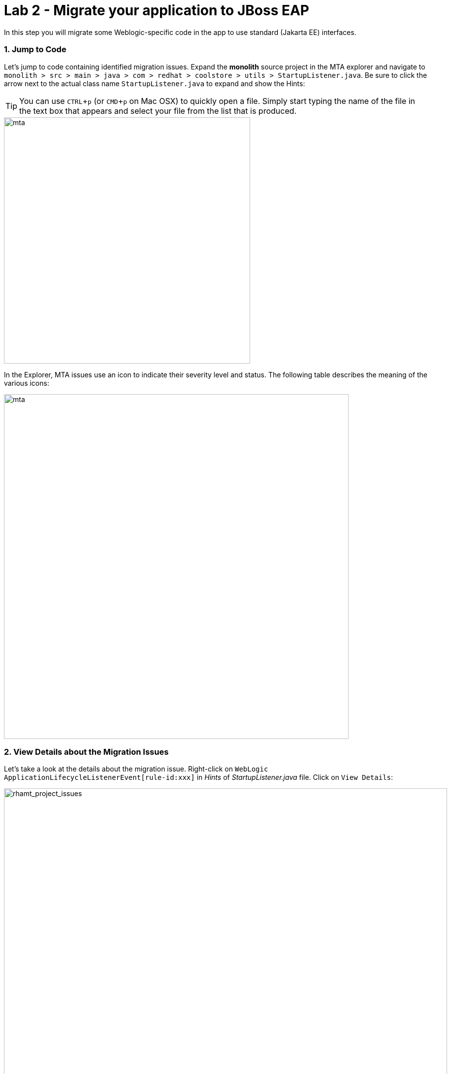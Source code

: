 = Lab 2 - Migrate your application to JBoss EAP
:experimental:
:imagesdir: images

In this step you will migrate some Weblogic-specific code in the app to use standard (Jakarta EE) interfaces.

=== 1. Jump to Code

Let's jump to code containing identified migration issues. Expand the *monolith* source project in the MTA explorer and navigate to `monolith > src > main > java > com > redhat > coolstore > utils > StartupListener.java`. Be sure to click the arrow next to the actual class name `StartupListener.java` to expand and show the Hints:

TIP: You can use kbd:[CTRL+p] (or kbd:[CMD+p] on Mac OSX) to quickly open a file.  Simply start typing the name of the file in the text box that appears and select your file from the list that is produced.

image::mta_project_issues.png[mta, 500]

In the Explorer, MTA issues use an icon to indicate their severity level and status. The following table describes the meaning of the various icons:

image::mta-issues-table.png[mta, 700]

=== 2. View Details about the Migration Issues

Let's take a look at the details about the migration issue. Right-click on `WebLogic ApplicationLifecycleListenerEvent[rule-id:xxx]` in _Hints_ of _StartupListener.java_ file. Click on `View Details`:

image::mta-issue-detail.png[rhamt_project_issues, 900]

MTA also provides helpful links to understand the issue deeper and offer guidance for the migration when you click on `Open Report`:

image::mta-issue-open-report.png[rhamt_project_issues, 900]

The WebLogic `ApplicationLifecycleListener` abstract class is used to perform functions or schedule jobs in Oracle WebLogic, like server start and stop. In this case we have code in the `postStart` and `preStop` methods which are executed after Weblogic starts up and before it shuts down, respectively.

In Jakarta EE, there is no equivalent to intercept these events, but you can get equivalent
functionality using a _Singleton EJB_ with standard annotations, as suggested in the issue in the MTA report.

We will use the `@Startup` annotation to tell the container to initialize the singleton session bean at application start. We
will similarly use the `@PostConstruct` and `@PreDestroy` annotations to specify the methods to invoke at the start and end of
the application lifecyle achieving the same result but without using proprietary interfaces.

Using this method makes the code much more portable.

=== 3. Fix the ApplicationLifecycleListener issues

[INFO]
====
In this section we're going to deal with the following two issues from the report:

image::report_applifecycle_issues.png[Lifecycle Issues]
====

To begin we are fixing the issues under the Monolith application. Right-click on `WebLogic ApplicationLifecycleListenerEvent[rule-id:xxx]` in _Hints_ of _StartupListener.java_ file. Click on `Open Code`:

image::mta-issue-open-code.png[rhamt_project_issues, 900]

You can also navigate to the `cloud-native-workshop-v2m1-labs` folder in the project tree, then open the file `monolith/src/main/java/com/redhat/coolstore/utils/StartupListener.java` by clicking on it.

Replace the file content with:

[source,java, role="copypaste"]
----
package com.redhat.coolstore.utils;

import javax.annotation.PostConstruct;
import javax.annotation.PreDestroy;
import javax.ejb.Startup;
import javax.inject.Singleton;
import javax.inject.Inject;
import java.util.logging.Logger;

@Singleton
@Startup
public class StartupListener {

    @Inject
    Logger log;

    @PostConstruct
    public void postStart() {
        log.info("AppListener(postStart)");
    }

    @PreDestroy
    public void preStop() {
        log.info("AppListener(preStop)");
    }

}
----

[NOTE]
====
Where is the Save button? CodeReady workspaces will autosave your changes, that is why you can’t find a SAVE button - no
more losing code because you forgot to save. You can undo with kbd:[CTRL-Z] (or kbd:[CMD-Z] on a Mac) or by using the `Edit -> Undo` menu option.
====


=== 4. Test the build

Open a new Terminal window under the `quarkus-tools` container (on the right). In the terminal, issue the following command to test the build:

[source,sh,role="copypaste"]
----
mvn -f $CHE_PROJECTS_ROOT/cloud-native-workshop-v2m1-labs/monolith clean package
----

image::codeready-workspace-build.png[rhamt_project_issues, 700]

If it builds successfully (you will see `BUILD SUCCESS`), let’s move on to the next issue! If it does not compile, verify
you made all the changes correctly and try the build again.

image::codeready-workspace-build-result.png[rhamt_project_issues, 700]

==== View the diffs

You can review the changes you've made. On the left, click on the _Version Control_ icon, which shows a list of the changed files. Double-click on `StartupListener.java` to view the differences you've made:

image::codeready-workspace-diffs.png[diffs, 700]

CodeReady keeps track (using Git) of the changes you make, and you can use version control to check in, update, and compare files as you change them.

For now, go back to the _Explorer_ tree and lets fix the remaining issues.

=== 5. Fix the logger issues

[INFO]
====
In this section we'll be looking to remediate this part of the migration report:

image::report_logging_issues.png[Logging Issues]
====

Some of our application makes use of Weblogic-specific logging methods like the `NonCatalogLogger`, which offer features related to logging of
internationalized content, and client-server logging.

The WebLogic `NonCatalogLogger` is not supported on JBoss EAP (or any other Java EE platform), and should be migrated to a
supported logging framework, such as the JDK Logger or JBoss Logging.

We will use the standard Java Logging framework, a much more portable framework. The framework also
https://docs.oracle.com/javase/8/docs/technotes/guides/logging/overview.html#a1.17[supports
internationalization^] if needed.

In the same `monolith` directory, open the `src/main/java/com/redhat/coolstore/service/OrderServiceMDB.java` file and replace its contents with:

[source,java, role="copypaste"]
----
package com.redhat.coolstore.service;

import javax.ejb.ActivationConfigProperty;
import javax.ejb.MessageDriven;
import javax.inject.Inject;
import javax.jms.JMSException;
import javax.jms.Message;
import javax.jms.MessageListener;
import javax.jms.TextMessage;

import com.redhat.coolstore.model.Order;
import com.redhat.coolstore.utils.Transformers;

import java.util.logging.Logger;

@MessageDriven(name = "OrderServiceMDB", activationConfig = {
    @ActivationConfigProperty(propertyName = "destinationLookup", propertyValue = "topic/orders"),
    @ActivationConfigProperty(propertyName = "destinationType", propertyValue = "javax.jms.Topic"),
    @ActivationConfigProperty(propertyName = "acknowledgeMode", propertyValue = "Auto-acknowledge")})
public class OrderServiceMDB implements MessageListener {

    @Inject
    OrderService orderService;

    @Inject
    CatalogService catalogService;

    private Logger log = Logger.getLogger(OrderServiceMDB.class.getName());

    @Override
    public void onMessage(Message rcvMessage) {
        TextMessage msg = null;
        try {
                if (rcvMessage instanceof TextMessage) {
                        msg = (TextMessage) rcvMessage;
                        String orderStr = msg.getBody(String.class);
                        log.info("Received order: " + orderStr);
                        Order order = Transformers.jsonToOrder(orderStr);
                        log.info("Order object is " + order);
                        orderService.save(order);
                        order.getItemList().forEach(orderItem -> {
                            catalogService.updateInventoryItems(orderItem.getProductId(), orderItem.getQuantity());
                        });
                }
        } catch (JMSException e) {
            throw new RuntimeException(e);
        }
    }

}
----

That one was pretty easy.

=== 6. Test the build

Build and package the app again just as before:

[source,sh,role="copypaste"]
----
mvn -f $CHE_PROJECTS_ROOT/cloud-native-workshop-v2m1-labs/monolith clean package
----

If builds successfully (you will see `BUILD SUCCESS`), then let’s move on to the next issue! If it does not compile, verify you made all the changes correctly and try the build again.

=== 7. Remove the Weblogic EJB Descriptors

[INFO]
====
In this and the following few sections we'll be addressing this part of the report

image::report_mdb_issues.png[MDB Issues, 1100]

To highlight in a little more detail:

* `Call of JNDI lookup` - Our apps use a weblogic-specific
https://en.wikipedia.org/wiki/Java_Naming_and_Directory_Interface[JNDI^] lookup scheme.
* `Proprietary InitialContext initialization` - Weblogic has a very different lookup mechanism for InitialContext objects
* `WebLogic InitialContextFactory` - This is related to the above, essentially a Weblogic proprietary mechanism
* `WebLogic T3 JNDI binding` - The way EJBs communicate in Weblogic is over T2, a proprietary implementation of Weblogic.

====

All of the above interfaces have equivalents in JBoss, however they are greatly simplified and overkill for our application which uses JBoss EAP’s internal message queue implementation provided by https://activemq.apache.org/artemis/[Apache ActiveMQ Artemis^].

[NOTE]
.A word about JMS
====
In this final step we will again migrate some Weblogic-specific code in the app to use standard Java EE interfaces, and one JBoss-specific interface.

Our application uses https://en.wikipedia.org/wiki/Java_Message_Service[JMS^] to
communicate. Each time an order is placed in the application, a JMS message is sent to a JMS Topic, which is then consumed by
listeners (subscribers) to that topic to process the order using
https://docs.oracle.com/javaee/6/tutorial/doc/gipko.html[Message-driven beans^], a form of
Enterprise JavaBeans (EJBs) that allow Java EE applications to process messages asynchronously.

In this case, `InventoryNotificationMDB` is subscribed to and listening for messages from `ShoppingCartService`. When an order
comes through the `ShoppingCartService`, a message is placed on the JMS Topic. At that point, the `InventoryNotificationMDB`
receives a message and if the inventory service is below a pre-defined threshold, sends a message to the log indicating that the
supplier of the product needs to be notified.

Unfortunately this MDB was written a while ago and makes use of weblogic-proprietary interfaces to configure and operate the MDB.
MTA has flagged this and reported it using a number of issues.

JBoss EAP provides an even more efficient and declarative way to configure and manage the lifecycle of MDBs. In this case, we can
use annotations to provide the necessary initialization and configuration logic and settings. We will use the `@MessageDriven`
and `@ActivationConfigProperty` annotations, along with the `MessageListener` interfaces to provide the same functionality as
from Weblogic.

Much of Weblogic’s interfaces for EJB components like MDBs reside in Weblogic descriptor XML files. Use kbd:[CTRL+p] (or kbd:[CMD+p] on a Mac) to Quickly Open
`src/main/webapp/WEB-INF/weblogic-ejb-jar.xml` to see one of these descriptors. There are many different configuration
possibilities for EJBs and MDBs in this file, but luckily our application only uses one of them, namely it configures
`<trans-timeout-seconds>` to 30, which means that if a given transaction within an MDB operation takes too long to complete
(over 30 seconds), then the transaction is rolled back and exceptions are thrown. This interface is Weblogic-specific so we’ll
need to find an equivalent in JBoss.
====

The first step is to remove the unneeded `weblogic-ejb-jar.xml` file from the **Project Explorer** (not the **Migration Assistant**). This file is proprietary to Weblogic and not recognized or processed by JBoss EAP. Delete the file by right-clicking on the `src/main/webapp/WEB-INF/weblogic-ejb-jar.xml` file from the **Project Explorer** and choosing **Delete**, and click **OK**.

[TIP]
====
If you have the tab for the `weblogic-ejb-jar.xml` file open (or handy) you can quickly find it in the Project Explorer by right-clicking on the tab and then selecting **Reveal in Explorer** as shown.  You can also use the kbd:[ALT+R] (or kbd:[Option+R] on Mac).

image:reveal_in_explorer.png[reveal-in-explorer, 600]
====

image::codeready-workspace-delete-jar.png[codeready-workspace-convert, 500]

While we’re at it, let’s remove the stub weblogic implementation classes added as part of the scenario.

Whilst still in the Project Explorer, right-click on the `src/main/java/weblogic` folder and select *Delete* to delete the folder:

image::codeready-workspace-delete-weblogic.png[codeready-workspace-convert, 500]

=== 8. Fix the code

Use kbd:[CTRL+p] (or kbd:[CMD+p] on a Mac) to Quickly Open the `monolith/src/main/java/com/redhat/coolstore/service/InventoryNotificationMDB.java` file and replace its contents with:

[source,java, role="copypaste"]
----
package com.redhat.coolstore.service;

import com.redhat.coolstore.model.Order;
import com.redhat.coolstore.utils.Transformers;

import javax.ejb.ActivationConfigProperty;
import javax.ejb.MessageDriven;
import javax.inject.Inject;
import javax.jms.JMSException;
import javax.jms.Message;
import javax.jms.MessageListener;
import javax.jms.TextMessage;
import java.util.logging.Logger;

@MessageDriven(name = "InventoryNotificationMDB", activationConfig = {
        @ActivationConfigProperty(propertyName = "destinationLookup", propertyValue = "topic/orders"),
        @ActivationConfigProperty(propertyName = "destinationType", propertyValue = "javax.jms.Topic"),
        @ActivationConfigProperty(propertyName = "transactionTimeout", propertyValue = "30"), #<.>
        @ActivationConfigProperty(propertyName = "acknowledgeMode", propertyValue = "Auto-acknowledge")})
public class InventoryNotificationMDB implements MessageListener {

    private static final int LOW_THRESHOLD = 50;

    @Inject
    private CatalogService catalogService;

    @Inject
    private Logger log;

    public void onMessage(Message rcvMessage) {
        TextMessage msg;
        {
            try {
                if (rcvMessage instanceof TextMessage) {
                    msg = (TextMessage) rcvMessage;
                    String orderStr = msg.getBody(String.class);
                    Order order = Transformers.jsonToOrder(orderStr);
                    order.getItemList().forEach(orderItem -> {
                        int old_quantity = catalogService.getCatalogItemById(orderItem.getProductId()).getInventory().getQuantity();
                        int new_quantity = old_quantity - orderItem.getQuantity();
                        if (new_quantity < LOW_THRESHOLD) {
                            log.warning("Inventory for item " + orderItem.getProductId() + " is below threshold (" + LOW_THRESHOLD + "), contact supplier!");
                        }
                    });
                }


            } catch (JMSException jmse) {
                System.err.println("An exception occurred: " + jmse.getMessage());
            }
        }
    }
}
----
<.> Remember the `<trans-timeout-seconds>` setting from the `weblogic-ejb-jar.xml` file? This is now set as an
`@ActivationConfigProperty` in the new code. There are pros and cons to using annotations vs. XML descriptors and care should be taken to consider the needs of the application.

Your MDB should now be properly migrated to JBoss EAP.

Lastly, remove Maven dependency on *org.jboss.spec.javax.rmi:jboss-rmi-api_1.0_spec*. In JBoss EAP 7.3(or later), artifact with groupId _org.jboss.spec.javax.rmi_ and artifactId _jboss-rmi-api_1.0_spec_ are unsupported dependencies. Remove the following dependency in `monolith/pom.xml`:

image::mta-remove-dependency.png[rhamt_rerun_analysis_report, 700]

=== 9. Test the build

Build once again:

[source,sh,role="copypaste"]
----
mvn -f $CHE_PROJECTS_ROOT/cloud-native-workshop-v2m1-labs/monolith clean package
----

image::codeready-workspace-build.png[rhamt_project_issues, 700]

If builds successfully (you will see `BUILD SUCCESS`). If it does not compile, verify you
made all the changes correctly and try the build again.

=== 10. Re-run the MTA report

In this step we will re-run the MTA report to verify our migration was successful.

In the MTA explorer, right-click on *mtaConfiguration* to analyze the WebLogic application once again. Click on `Run` in the popup menu:

image::mta-rerun-report.png[rhamt_rerun_analysis_report, 700]

Migration Toolkit for Applications (MTA) CLI will be executed automatically in a new terminal then it will take a few mins to complete the analysis. Click on `Open Report`:

image::mta-analysis-rerun-complete.png[MTA Add App, 700]

[NOTE]
====
If it is taking too long, feel free to skip the next section and proceed to step *13* and return back to the analysis later to confirm that you
eliminated all the issues.
====

=== 11. View the results

Click on the latest result to go to the report web page and verify that it now reports 0 Story Points:

You have successfully migrated this app to JBoss EAP, congratulations!

image::rhamt_project_issues_story.png[rhamt_project_issues_story, 700]

[NOTE]
====
You should be aware that this type of migration is more involved than the previous steps, and in real world applications it will
rarely be as simple as changing one line at a time for a migration. Consult the
https://access.redhat.com/documentation/en-us/migration_toolkit_for_applications/[MTA documentation^] for more
detail on Red Hat’s Application Migration strategies or contact your local Red Hat representative to learn more about how Red Hat
can help you on your migration path.
====

=== 12. Add an OpenShift profile

Now that we’ve migrated the app, let’s deploy it and test it out and start to explore some of the features that JBoss EAP plus Red Hat OpenShift bring to the table.

Use kbd:[CTRL+p] (or kbd:[CMD+p] on a Mac) to Quickly Open the `monolith/pom.xml` file.

At the `<!-- TODO: Add OpenShift profile here pass:[-->]` we are going to add a the following configuration to the pom.xml

[source,xml,role="copypaste"]
----
        <profile>
          <id>openshift</id>
          <build>
              <plugins>
                  <plugin>
                      <artifactId>maven-war-plugin</artifactId>
                      <version>2.6</version>
                      <configuration>
                          <webResources>
                              <resource>
                                  <directory>${basedir}/src/main/webapp/WEB-INF</directory>
                                  <filtering>true</filtering>
                                  <targetPath>WEB-INF</targetPath>
                              </resource>
                          </webResources>
                          <outputDirectory>${basedir}/deployments</outputDirectory>
                          <warName>ROOT</warName>
                      </configuration>
                  </plugin>
              </plugins>
          </build>
        </profile>
----

=== 13. Create the OpenShift project

First, open a new brower with the {{ CONSOLE_URL }}[OpenShift web console^]:

image::openshift_login.png[openshift_login, 700]

Login using your credentials:

* Username: `{{ USER_ID }}`
* Password: `{{ OPENSHIFT_USER_PASSWORD }}`

You will see a list of projects to which you have access:

image::openshift_landing.png[openshift_landing, 700]

[NOTE]
====
The project displayed in the landing page depends on which labs you will run today.
====

Click **create a Project** link, fill in the fields, and click *Create*:

* Name: `{{USER_ID }}-coolstore-dev`
* Display Name: `{{ USER_ID }} Coolstore Monolith - Dev`
* Description: _leave this field empty_

[WARNING]
====
YOU *MUST* USE `{{ USER_ID }}-coolstore-dev` AS THE PROJECT NAME, as this name is referenced later on and you will experience
failures if you do not name it `{{ USER_ID }}-coolstore-dev`!
====

image::create_dialog.png[create_dialog, 700]

This will take you to the Developer Console. There’s nothing there yet, but that’s about to change.

image::project_overview.png[create_new, 700]

==== Switch to Developer Perspective

OpenShift 4 provides both an _Administrator_ and _Developer_ view in its console. If you are not already in the _Developer Perspective_ you can switch to the _Developer Perspective_ using the dropdown on the left:

image::dev_perspective.png[create_new, 700]

The _Developer Perspective_ provides a developer-centric view of applications deployed to the project. Since we have nothing deployed yet, you are presented with a set of ways to deploy applications.

=== 14. Deploy the monolith

We've pre-installed an application _template_ for use. Click the *From Catalog* item:

image::from_catalog.png[create_new, 700]

In the search box, type in `coolstore` and choose _Coolstore Monolith using binary build_ and then click *Instantiate Template*. If you don't see the _coolstore_ template, make sure to uncheck *Operator Backed* in _Type_.

image::from_catalog_bin.png[create_new, 700]

Fill in the following fields:

* *Namespace*: `{{USER_ID}}-coolstore-dev` (this should already be selected)
* *User ID*: `{{ USER_ID }}`

image::from_catalog_bin_details.png[create_new, 700]

Leave other values the same and click **Create**.

You will see the elements that were deployed in the _Topology_ view.

[NOTE]
====
The template did a bit of work behind the scenes!  Using the information we entered above, it created the necessary Kubernetes (and OpenShift) "infrastructure" in which to deploy our newly migrated `.war` binary.  Here are some of the things that it created.

EAP 7.4 templates for MySQL and PostgreSQL have been removed. You can provision these capabilities with Galleon provision layers:

* A postgres database _Deployment_
* A coolstore monolith _DeploymentConfig_
* All the necessary _Services_, _ConfigMaps_, and _Secrets_ for the previous _Deployments_
* A _BuildConfig_ that is expecting a `.war` binary that it will package into a container that has been setup to run JBoss EAP (see image)
+
image::coolstore_binary_build.png[Binary build, 500]

====

The *Topology* view in the _Developer_ perspective of the web console provides a visual representation of all the applications
within a project, their build status, and the components and services associated with them.

image::coolstore_topology.png[create_new, 700]

You can see the _postgres_ database running (with a dark blue circle), and the coolstore monolith, which has not yet been deployed or started as it's waiting for the first container to be built that has JBoss EAP running our `.war` file.  We'll address that next.

==== Deploy monolith using CLI

Although your Eclipse Che workspace is running on the Kubernetes cluster, it’s running with a default restricted _Service Account_
that prevents you from creating most resource types. If you’ve completed other modules, you’re probably already logged in, but
let’s login again: click on *Login to OpenShift*:

[NOTE]
====
When you click on this, CodeReady Workspaces executes the following command:
*oc login https://$KUBERNETES_SERVICE_HOST:$KUBERNETES_SERVICE_PORT --insecure-skip-tls-verify=true --username={{ USER_ID }} --password={{ OPENSHIFT_USER_PASSWORD }}*
====

image::cmd-login.png[login,700]

You should see something like this (the project names may be different):

[source,none]
----
Login successful.

You have access to the following projects and can switch between them with 'oc project <projectname>':

  * {{ USER_ID }}-bookinfo
    {{ USER_ID }}-catalog
    {{ USER_ID }}-cloudnative-pipeline
    {{ USER_ID }}-cloudnativeapps
    {{ USER_ID }}-inventory
    {{ USER_ID }}-istio-system

Using project "{{ USER_ID }}-bookinfo".
Welcome! See 'oc help' to get started.
----

[NOTE]
====
After you log in using *Login to OpenShift*, the terminal is no longer usable as a regular terminal. You can close the terminal window. You will still be logged in when you open more terminals later!
====

Switch to the developer project you created earlier via CodeReady Workspaces Terminal window:

[source,sh,role="copypaste"]
----
oc project {{ USER_ID }}-coolstore-dev
----

Next, label the components so that they get proper icons by running this command in the CodeReady Terminal:

[source,sh,role="copypaste"]
----
oc label dc/coolstore-postgresql app.openshift.io/runtime=postgresql --overwrite && \
oc label dc/coolstore app.openshift.io/runtime=jboss --overwrite && \
oc label dc/coolstore-postgresql app.kubernetes.io/part-of=coolstore --overwrite && \
oc label dc/coolstore app.kubernetes.io/part-of=coolstore --overwrite && \
oc annotate dc/coolstore app.openshift.io/connects-to=coolstore-postgresql --overwrite && \
oc annotate dc/coolstore app.openshift.io/vcs-uri=https://github.com/RedHat-Middleware-Workshops/cloud-native-workshop-v2m1-labs.git --overwrite && \
oc annotate dc/coolstore app.openshift.io/vcs-ref=ocp-4.8 --overwrite
----

image::coolstore-labels.png[create_new, 600]

You have not yet deployed the container image built in previous steps, but you’ll do that next.

=== 15. Deploy application using Binary build

In this development project we have selected to use a process called _binary builds_, which means that instead of pointing to a
public Git Repository and have the S2I (Source-to-Image) build process download, build, and then create a container image for us
we are going to build locally and just upload the artifact (e.g. the `.war` file). The binary deployment will speed up the build
process significantly.

First, build the project once more using the `openshift` Maven profile, which will create a suitable binary for use with
OpenShift (this is not a container image yet, but just the `.war` file). We will do this with the `oc` command line.

Build the project via CodeReady Workspaces Terminal window:

[source,sh,role="copypaste"]
----
mvn clean package -Popenshift -f $CHE_PROJECTS_ROOT/cloud-native-workshop-v2m1-labs/monolith
----

Wait for the build to finish and the `BUILD SUCCESS` message!

And finally, start the build process that will take the `.war` file and combine it with JBoss EAP and produce a Linux container
image which will be automatically deployed into the project, thanks to the _DeploymentConfig_ object created from the template:

[source,sh,role="copypaste"]
----
oc start-build coolstore --from-file $CHE_PROJECTS_ROOT/cloud-native-workshop-v2m1-labs/monolith/deployments/ROOT.war --follow
----

By adding the `--follow` flag to the command line, you will start seeing S2I build log output flowing into your CRW terminal.

Meanwhile, back in the topology view, you should see the monolith being built:

image::monolith_build.png[building, 400]

Click on the building icon to see the build log (which should mirror what's being sent to your terminal):

image::monolith_log.png[building]

Return to the Topology view, and click on the main icon and view the _Overview_:

image::monolith_starting.png[building, 700]

Wait for the deployment to complete and the dark blue circle:

image::monolith_wait.png[building, 700]

Test the application by clicking on the Route link:

image::route_link.png[route_link, 400]

==== Congratulations!

Now you are using the same application that we built locally on OpenShift. That wasn’t too hard right?

image::coolstore_web.png[coolstore_web, 700]

==== Summary

Now that you have migrated an existing Java EE app to the cloud with JBoss and OpenShift, you are ready to start modernizing the
application by breaking the monolith into smaller microservices in incremental steps, and employing modern techniques to ensure
the application runs well in a distributed and containerized environment.

